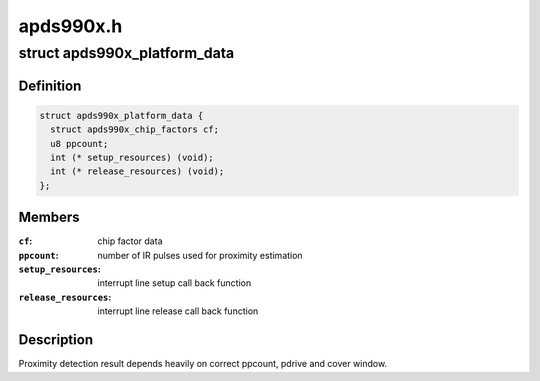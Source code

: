 .. -*- coding: utf-8; mode: rst -*-

==========
apds990x.h
==========


.. _`apds990x_platform_data`:

struct apds990x_platform_data
=============================

.. c:type:: apds990x_platform_data

    platform data for apsd990x.c driver


.. _`apds990x_platform_data.definition`:

Definition
----------

.. code-block:: c

  struct apds990x_platform_data {
    struct apds990x_chip_factors cf;
    u8 ppcount;
    int (* setup_resources) (void);
    int (* release_resources) (void);
  };


.. _`apds990x_platform_data.members`:

Members
-------

:``cf``:
    chip factor data

:``ppcount``:
    number of IR pulses used for proximity estimation

:``setup_resources``:
    interrupt line setup call back function

:``release_resources``:
    interrupt line release call back function




.. _`apds990x_platform_data.description`:

Description
-----------

Proximity detection result depends heavily on correct ppcount, pdrive
and cover window.

